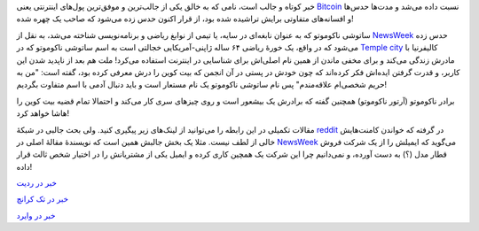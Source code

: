 .. link:
.. description:
.. tags: Bitcoins, Satoshi Nakomoto
.. date: 2014/03/06 18:56:30
.. title: ساتوشی ناکوموتو‌، خالق بیت کوین‌، شناسایی شد؟ یا بهترین راه پنهان کردن‌، تو چشم بودن است!
.. slug: satoshi_nakomoto_identified

خبر کوتاه و جالب است‌، نامی که به خالق یکی از جالب‌ترین و موفق‌ترین پول‌های اینترنتی یعنی Bitcoin_ نسبت داده می‌شد و مدت‌ها حدس‌ها و افسانه‌های متفاوتی برایش تراشیده شده بود‌، از قرار اکنون حدس زده می‌شود که صاحب یک چهره شده!

.. image:: https://dl.dropboxusercontent.com/u/25017694/Blog-photos/Satosh_Nakomoto.png
   :alt: Satoshi Nakomoto


ساتوشی ناکوموتو که به عنوان نابغه‌ای در سایه‌، یا تیمی از نوابغ ریاضی و برنامه‌نویسی شناخته می‌شد‌، به نقل از NewsWeek_ حدس زده می‌شود که در واقع‌، یک خورهٔ ریاضی ۶۴ ساله ژاپنی-آمریکایی خجالتی است به اسم ساتوشی ناکوموتو که در `Temple city <https://en.wikipedia.org/wiki/Temple_City%2C_California>`_ کالیفرنیا با مادرش زندگی می‌کند و برای مخفی ماندن از همین نام اصلی‌اش برای شناسایی در اینترنت استفاده می‌کرد! ملت هم بعد از ناپدید شدن این کاربر‌، و قدرت گرفتن ایده‌اش فکر کرده‌اند که چون خودش در پستی در آن انجمن که بیت کوین را درش معرفی کرده بود‌، گفته است: "من به حریم شخصی‌ام علاقه‌مندم‌" پس نام ساتوشی ناکوموتو یک نام مستعار است و باید دنبال آدمی با اسم متفاوت بگردیم‌!

برادر ناکوموتو (آرتور ناکوموتو) همچنین گفته که برادرش یک بیشعور است و روی چیزهای سری کار می‌کند و احتمالا تمام قضیه بیت کوین را هاشا خواهد کرد!

مقالات تکمیلی در این رابطه را می‌توانید از لینک‌های زیر پیگیری کنید. ولی بحث جالبی در شبکهٔ reddit_ در گرفته که خواندن کامنت‌هایش خالی از لطف نیست. مثلا یک بخش جالبش همین است که نویسندهٔ مقالهٔ اصلی در NewsWeek_ می‌گوید که ایمیلش را از یک شرکت فروش قطار مدل (؟) به دست آورده‌، و نمی‌دانیم چرا این شرکت یک همچین کاری کرده و ایمیل یکی از مشتریانش را در اختیار شخص ثالث قرار داده‌!

`خبر در ردیت <http://www.reddit.com/r/Bitcoin/comments/1zpmo8/the_face_behind_bitcoin_satoshi_nakamoto_is/>`_

`خبر در تک کرانچ <http://techcrunch.com/2014/03/06/is-this-the-real-satoshi-nakamoto/?ncid=rss>`_

`خبر در وایرد <http://www.wired.com/wiredenterprise/2014/03/satoshi-nakamoto-identified/>`_

.. _Bitcoin: https://en.wikipedia.org/wiki/Bitcoin
.. _reddit: http://reddit.com
.. _NewsWeek: http://mag.newsweek.com/2014/03/14/bitcoin-satoshi-nakamoto.html?piano_t=1
